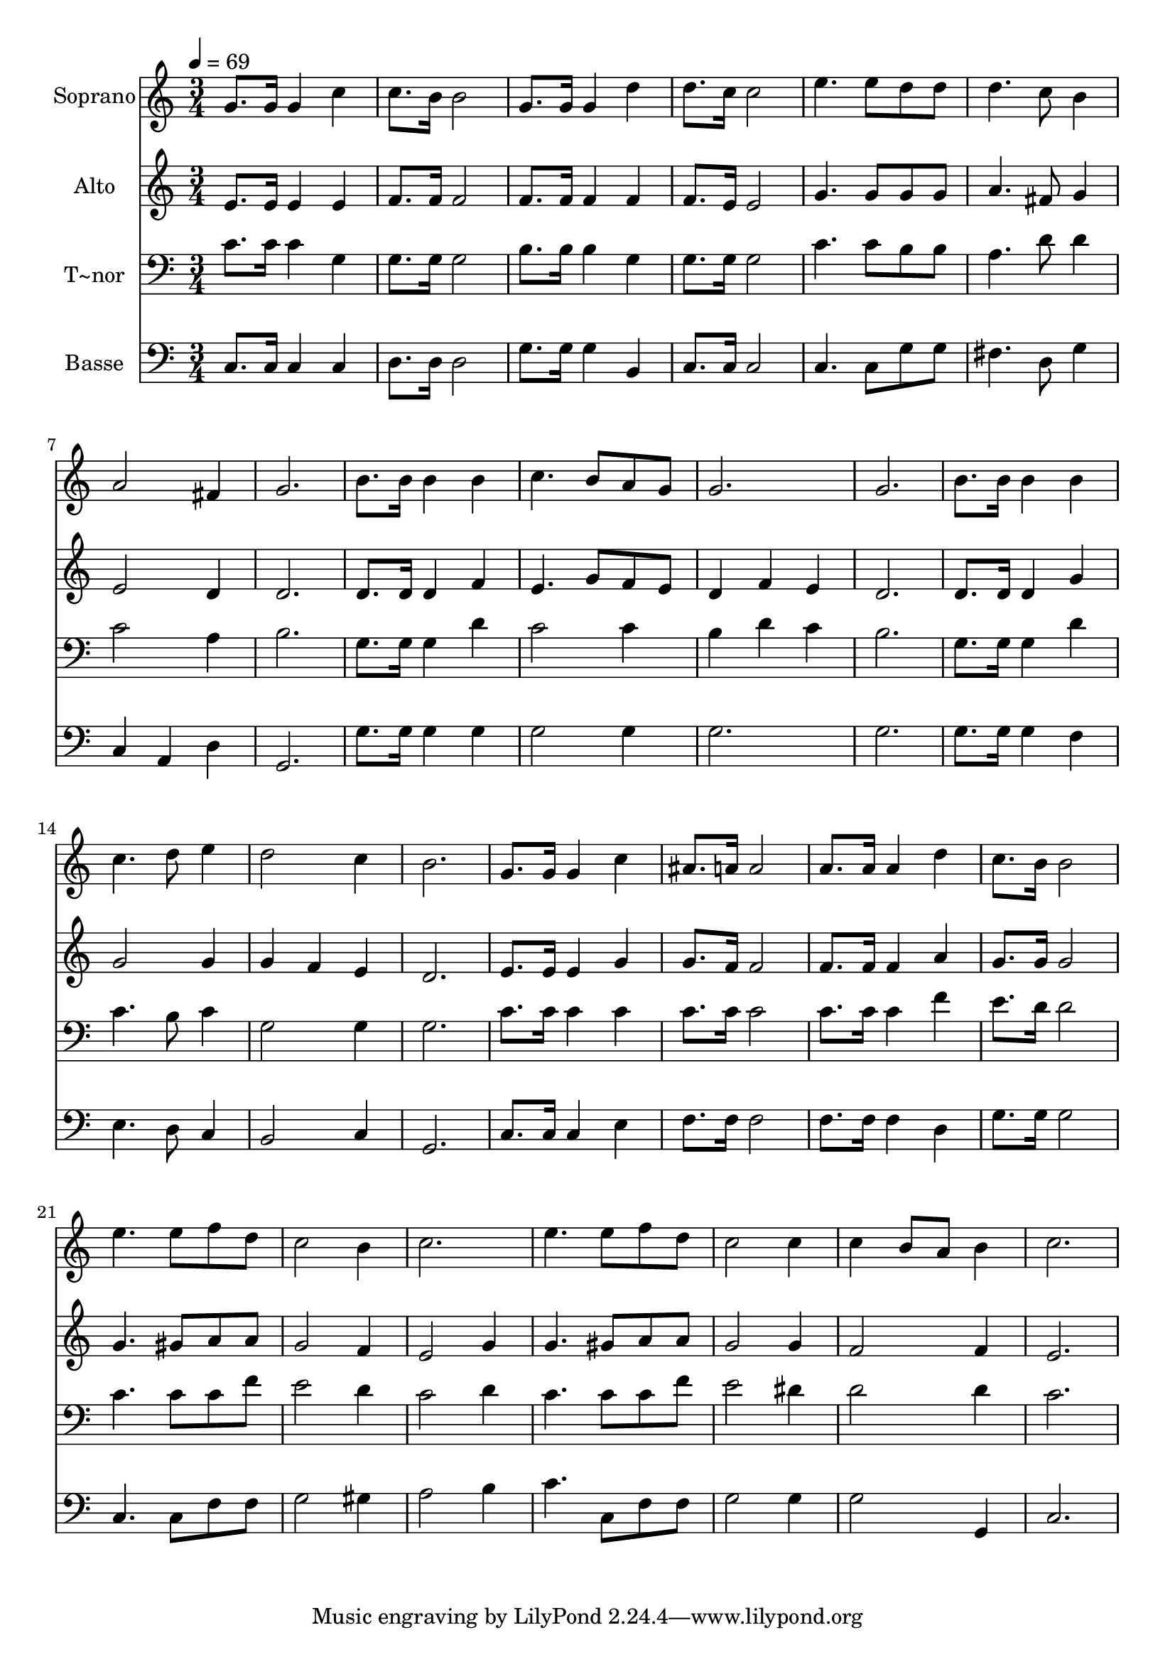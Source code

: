 % Lily was here -- automatically converted by c:/Program Files (x86)/LilyPond/usr/bin/midi2ly.py from output/637.mid
\version "2.14.0"

\layout {
  \context {
    \Voice
    \remove "Note_heads_engraver"
    \consists "Completion_heads_engraver"
    \remove "Rest_engraver"
    \consists "Completion_rest_engraver"
  }
}

trackAchannelA = {
  
  \time 3/4 
  
  \tempo 4 = 69 
  
}

trackA = <<
  \context Voice = voiceA \trackAchannelA
>>


trackBchannelA = {
  
  \set Staff.instrumentName = "Soprano"
  
}

trackBchannelB = \relative c {
  g''8. g16 g4 c 
  | % 2
  c8. b16 b2 
  | % 3
  g8. g16 g4 d' 
  | % 4
  d8. c16 c2 
  | % 5
  e4. e8 d d 
  | % 6
  d4. c8 b4 
  | % 7
  a2 fis4 
  | % 8
  g2. 
  | % 9
  b8. b16 b4 b 
  | % 10
  c4. b8 a g 
  | % 11
  g2. 
  | % 12
  g 
  | % 13
  b8. b16 b4 b 
  | % 14
  c4. d8 e4 
  | % 15
  d2 c4 
  | % 16
  b2. 
  | % 17
  g8. g16 g4 c 
  | % 18
  ais8. a16 a2 
  | % 19
  a8. a16 a4 d 
  | % 20
  c8. b16 b2 
  | % 21
  e4. e8 f d 
  | % 22
  c2 b4 
  | % 23
  c2. 
  | % 24
  e4. e8 f d 
  | % 25
  c2 c4 
  | % 26
  c b8 a b4 
  | % 27
  c2. 
  | % 28
  
}

trackB = <<
  \context Voice = voiceA \trackBchannelA
  \context Voice = voiceB \trackBchannelB
>>


trackCchannelA = {
  
  \set Staff.instrumentName = "Alto"
  
}

trackCchannelB = \relative c {
  e'8. e16 e4 e 
  | % 2
  f8. f16 f2 
  | % 3
  f8. f16 f4 f 
  | % 4
  f8. e16 e2 
  | % 5
  g4. g8 g g 
  | % 6
  a4. fis8 g4 
  | % 7
  e2 d4 
  | % 8
  d2. 
  | % 9
  d8. d16 d4 f 
  | % 10
  e4. g8 f e 
  | % 11
  d4 f e 
  | % 12
  d2. 
  | % 13
  d8. d16 d4 g 
  | % 14
  g2 g4 
  | % 15
  g f e 
  | % 16
  d2. 
  | % 17
  e8. e16 e4 g 
  | % 18
  g8. f16 f2 
  | % 19
  f8. f16 f4 a 
  | % 20
  g8. g16 g2 
  | % 21
  g4. gis8 a a 
  | % 22
  g2 f4 
  | % 23
  e2 g4 
  | % 24
  g4. gis8 a a 
  | % 25
  g2 g4 
  | % 26
  f2 f4 
  | % 27
  e2. 
  | % 28
  
}

trackC = <<
  \context Voice = voiceA \trackCchannelA
  \context Voice = voiceB \trackCchannelB
>>


trackDchannelA = {
  
  \set Staff.instrumentName = "T~nor"
  
}

trackDchannelB = \relative c {
  c'8. c16 c4 g 
  | % 2
  g8. g16 g2 
  | % 3
  b8. b16 b4 g 
  | % 4
  g8. g16 g2 
  | % 5
  c4. c8 b b 
  | % 6
  a4. d8 d4 
  | % 7
  c2 a4 
  | % 8
  b2. 
  | % 9
  g8. g16 g4 d' 
  | % 10
  c2 c4 
  | % 11
  b d c 
  | % 12
  b2. 
  | % 13
  g8. g16 g4 d' 
  | % 14
  c4. b8 c4 
  | % 15
  g2 g4 
  | % 16
  g2. 
  | % 17
  c8. c16 c4 c 
  | % 18
  c8. c16 c2 
  | % 19
  c8. c16 c4 f 
  | % 20
  e8. d16 d2 
  | % 21
  c4. c8 c f 
  | % 22
  e2 d4 
  | % 23
  c2 d4 
  | % 24
  c4. c8 c f 
  | % 25
  e2 dis4 
  | % 26
  d2 d4 
  | % 27
  c2. 
  | % 28
  
}

trackD = <<

  \clef bass
  
  \context Voice = voiceA \trackDchannelA
  \context Voice = voiceB \trackDchannelB
>>


trackEchannelA = {
  
  \set Staff.instrumentName = "Basse"
  
}

trackEchannelB = \relative c {
  c8. c16 c4 c 
  | % 2
  d8. d16 d2 
  | % 3
  g8. g16 g4 b, 
  | % 4
  c8. c16 c2 
  | % 5
  c4. c8 g' g 
  | % 6
  fis4. d8 g4 
  | % 7
  c, a d 
  | % 8
  g,2. 
  | % 9
  g'8. g16 g4 g 
  | % 10
  g2 g4 
  | % 11
  g2. 
  | % 12
  g 
  | % 13
  g8. g16 g4 f 
  | % 14
  e4. d8 c4 
  | % 15
  b2 c4 
  | % 16
  g2. 
  | % 17
  c8. c16 c4 e 
  | % 18
  f8. f16 f2 
  | % 19
  f8. f16 f4 d 
  | % 20
  g8. g16 g2 
  | % 21
  c,4. c8 f f 
  | % 22
  g2 gis4 
  | % 23
  a2 b4 
  | % 24
  c4. c,8 f f 
  | % 25
  g2 g4 
  | % 26
  g2 g,4 
  | % 27
  c2. 
  | % 28
  
}

trackE = <<

  \clef bass
  
  \context Voice = voiceA \trackEchannelA
  \context Voice = voiceB \trackEchannelB
>>


\score {
  <<
    \context Staff=trackB \trackA
    \context Staff=trackB \trackB
    \context Staff=trackC \trackA
    \context Staff=trackC \trackC
    \context Staff=trackD \trackA
    \context Staff=trackD \trackD
    \context Staff=trackE \trackA
    \context Staff=trackE \trackE
  >>
  \layout {}
  \midi {}
}

